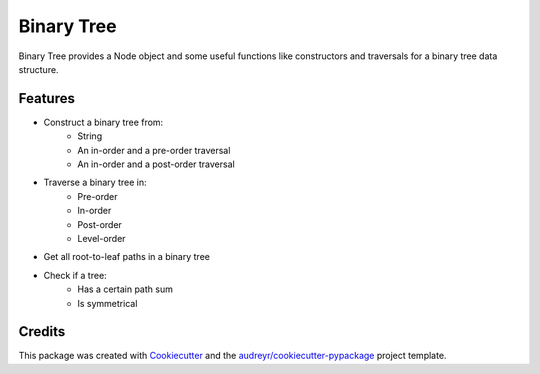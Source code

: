 ===========
Binary Tree
===========

.. image:: https://img.shields.io/pypi/v/binary_tree.svg
        :target: https://pypi.python.org/pypi/binary_tree
.. image:: https://img.shields.io/travis/han-keong/binary_tree.svg
        :target: https://travis-ci.org/han-keong/binary_tree
.. image:: https://readthedocs.org/projects/binary-tree/badge/?version=latest
        :target: https://binary-tree.readthedocs.io/en/latest/?badge=latest
        :alt: Documentation Status
.. image:: https://pyup.io/repos/github/han-keong/binary_tree/shield.svg
     :target: https://pyup.io/repos/github/han-keong/binary_tree/
     :alt: Updates

Binary Tree provides a Node object and some useful functions like constructors and traversals for a binary tree data structure.

Features
--------

- Construct a binary tree from:
    - String
    - An in-order and a pre-order traversal
    - An in-order and a post-order traversal

- Traverse a binary tree in:
    - Pre-order
    - In-order
    - Post-order
    - Level-order

- Get all root-to-leaf paths in a binary tree

- Check if a tree:
    - Has a certain path sum
    - Is symmetrical


Credits
-------

This package was created with Cookiecutter_ and the `audreyr/cookiecutter-pypackage`_ project template.

.. _Cookiecutter: https://github.com/audreyr/cookiecutter
.. _`audreyr/cookiecutter-pypackage`: https://github.com/audreyr/cookiecutter-pypackage

